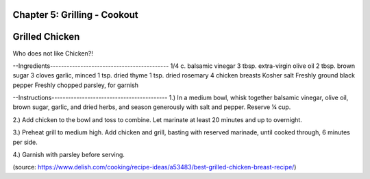 Chapter 5: Grilling - Cookout
========================================================
Grilled Chicken
========================================================
Who does not like Chicken?!

--Ingredients-------------------------------------------
1/4 c. balsamic vinegar
3 tbsp. extra-virgin olive oil
2 tbsp. brown sugar
3 cloves garlic, minced
1 tsp. dried thyme
1 tsp. dried rosemary
4 chicken breasts
Kosher salt
Freshly ground black pepper
Freshly chopped parsley, for garnish

--Instructions------------------------------------------
1.) In a medium bowl, whisk together balsamic vinegar, olive oil, brown sugar,
garlic, and dried herbs, and season generously with salt and pepper. Reserve ¼ cup.

2.) Add chicken to the bowl and toss to combine. Let marinate at least 20 minutes
and up to overnight.

3.) Preheat grill to medium high. Add chicken and grill, basting with reserved
marinade, until cooked through, 6 minutes per side.

4.) Garnish with parsley before serving.

(source: https://www.delish.com/cooking/recipe-ideas/a53483/best-grilled-chicken-breast-recipe/)
